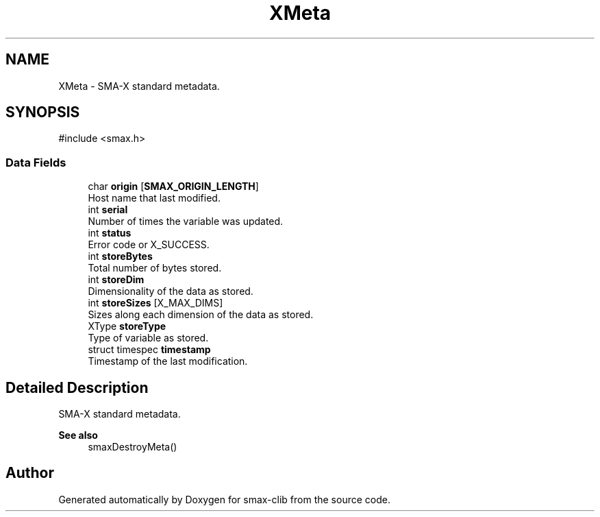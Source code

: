 .TH "XMeta" 3 "Version v0.9" "smax-clib" \" -*- nroff -*-
.ad l
.nh
.SH NAME
XMeta \- SMA-X standard metadata\&.  

.SH SYNOPSIS
.br
.PP
.PP
\fR#include <smax\&.h>\fP
.SS "Data Fields"

.in +1c
.ti -1c
.RI "char \fBorigin\fP [\fBSMAX_ORIGIN_LENGTH\fP]"
.br
.RI "Host name that last modified\&. "
.ti -1c
.RI "int \fBserial\fP"
.br
.RI "Number of times the variable was updated\&. "
.ti -1c
.RI "int \fBstatus\fP"
.br
.RI "Error code or X_SUCCESS\&. "
.ti -1c
.RI "int \fBstoreBytes\fP"
.br
.RI "Total number of bytes stored\&. "
.ti -1c
.RI "int \fBstoreDim\fP"
.br
.RI "Dimensionality of the data as stored\&. "
.ti -1c
.RI "int \fBstoreSizes\fP [X_MAX_DIMS]"
.br
.RI "Sizes along each dimension of the data as stored\&. "
.ti -1c
.RI "XType \fBstoreType\fP"
.br
.RI "Type of variable as stored\&. "
.ti -1c
.RI "struct timespec \fBtimestamp\fP"
.br
.RI "Timestamp of the last modification\&. "
.in -1c
.SH "Detailed Description"
.PP 
SMA-X standard metadata\&. 


.PP
\fBSee also\fP
.RS 4
smaxDestroyMeta() 
.RE
.PP


.SH "Author"
.PP 
Generated automatically by Doxygen for smax-clib from the source code\&.
